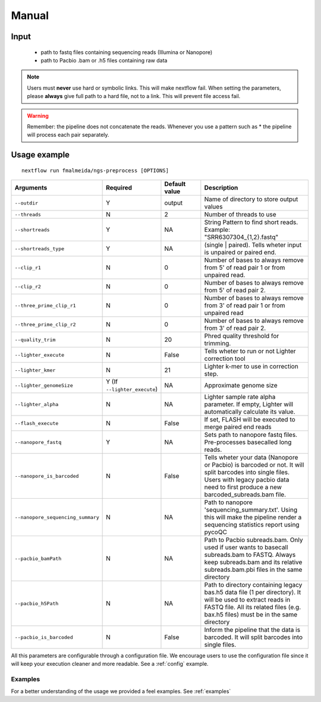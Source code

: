 .. _manual:

Manual
******

Input
=====

    * path to fastq files containing sequencing reads (Illumina or Nanopore)
    * path to Pacbio .bam or .h5 files containing raw data

.. note::

   Users must **never** use hard or symbolic links. This will make nextflow fail.
   When setting the parameters, please **always** give full path to a hard file,
   not to a link. This will prevent file access fail.

.. warning::

  Remember: the pipeline does not concatenate the reads. Whenever you use a pattern
  such as \* the pipeline will process each pair separately.


Usage example
=============

::

   nextflow run fmalmeida/ngs-preprocess [OPTIONS]

.. list-table::
   :widths: 20 10 20 50
   :header-rows: 1

   * - Arguments
     - Required
     - Default value
     - Description

   * - ``--outdir``
     - Y
     - output
     - Name of directory to store output values

   * - ``--threads``
     - N
     - 2
     - Number of threads to use

   * - ``--shortreads``
     - Y
     - NA
     - String Pattern to find short reads. Example: "SRR6307304_{1,2}.fastq"

   * - ``--shortreads_type``
     - Y
     - NA
     - (single | paired). Tells wheter input is unpaired or paired end.

   * - ``--clip_r1``
     - N
     - 0
     - Number of bases to always remove from 5' of read pair 1 or from unpaired read.

   * - ``--clip_r2``
     - N
     - 0
     - Number of bases to always remove from 5' of read pair 2.

   * - ``--three_prime_clip_r1``
     - N
     - 0
     - Number of bases to always remove from 3' of read pair 1 or from unpaired read

   * - ``--three_prime_clip_r2``
     - N
     - 0
     - Number of bases to always remove from 3' of read pair 2.

   * - ``--quality_trim``
     - N
     - 20
     - Phred quality threshold for trimming.

   * - ``--lighter_execute``
     - N
     - False
     - Tells wheter to run or not Lighter correction tool

   * - ``--lighter_kmer``
     - N
     - 21
     - Lighter k-mer to use in correction step.

   * - ``--lighter_genomeSize``
     - Y (If ``--lighter_execute``)
     - NA
     - Approximate genome size

   * - ``--lighter_alpha``
     - N
     - NA
     - Lighter sample rate alpha parameter. If empty, Lighter will automatically calculate its value.

   * - ``--flash_execute``
     - N
     - False
     - If set, FLASH will be executed to merge paired end reads

   * - ``--nanopore_fastq``
     - Y
     - NA
     - Sets path to nanopore fastq files. Pre-processes basecalled long reads.

   * - ``--nanopore_is_barcoded``
     - N
     - False
     - Tells wheter your data (Nanopore or Pacbio) is barcoded or not. It will split barcodes into single files. Users with legacy pacbio data need to first produce a new barcoded_subreads.bam file.

   * - ``--nanopore_sequencing_summary``
     - N
     - NA
     - Path to nanopore 'sequencing_summary.txt'. Using this will make the pipeline render a sequencing statistics report using pycoQC

   * - ``--pacbio_bamPath``
     - N
     - NA
     - Path to Pacbio subreads.bam. Only used if user wants to basecall subreads.bam to FASTQ. Always keep subreads.bam and its relative subreads.bam.pbi files in the same directory

   * - ``--pacbio_h5Path``
     - N
     - NA
     - Path to directory containing legacy bas.h5 data file (1 per directory). It will be used to extract reads in FASTQ file. All its related files (e.g. bax.h5 files) must be in the same directory

   * - ``--pacbio_is_barcoded``
     - N
     - False
     - Inform the pipeline that the data is barcoded. It will split barcodes into single files.


All this parameters are configurable through a configuration file. We encourage users to use the configuration
file since it will keep your execution cleaner and more readable. See a :ref:`config` example.

Examples
--------

For a better understanding of the usage we provided a feel examples. See :ref:`examples`
